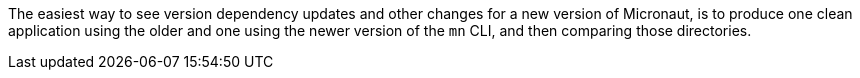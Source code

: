 The easiest way to see version dependency updates and other changes for a new version of Micronaut, is to produce one clean application using the older and one using the newer version of the `mn` CLI, and then comparing those directories.

